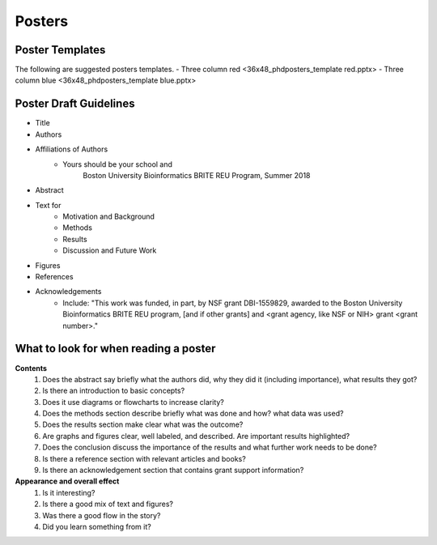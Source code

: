 ===============
Posters
===============

--------------------
Poster Templates
--------------------

The following are suggested posters templates.
- Three column red <36x48_phdposters_template red.pptx>
- Three column blue <36x48_phdposters_template blue.pptx>



------------------------
Poster Draft Guidelines
------------------------

- Title
- Authors
- Affiliations of Authors
	- Yours should be your school and 
		Boston University Bioinformatics BRITE REU Program, Summer 2018 
- Abstract
- Text for 
	- Motivation and Background
	- Methods
	- Results
	- Discussion and Future Work
- Figures
- References  
- Acknowledgements
	- Include: "This work was funded, in part, by NSF grant DBI-1559829, awarded to the Boston University Bioinformatics BRITE REU program, [and if other grants] and <grant agency, like NSF or NIH> grant <grant number>."
  
---------------------------------------
What to look for when reading a poster
---------------------------------------

**Contents**
	1) Does the abstract say briefly what the authors did, why they did it (including importance), what results they got?
	2) Is there an introduction to basic concepts?
	3) Does it use diagrams or flowcharts to increase clarity?
	4) Does the methods section describe briefly what was done and how? what data was used?
	5) Does the results section make clear what was the outcome?
	6) Are graphs and figures clear, well labeled, and described.  Are important results highlighted?
	7) Does the conclusion discuss the importance of the results and what further work needs to be done?
	8) Is there a reference section with relevant articles and books?
	9) Is there an acknowledgement section that contains grant support information?

**Appearance and overall effect**
	1) Is it interesting?
	2) Is there a good mix of text and figures?
	3) Was there a good flow in the story?
	4) Did you learn something from it?
